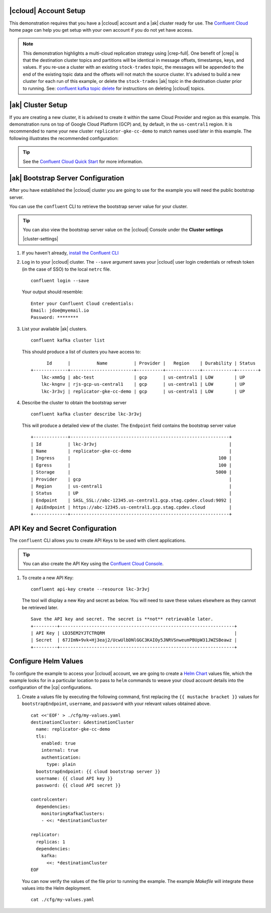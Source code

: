 |ccloud| Account Setup
+++++++++++++++++++++++++++++

This demonstration requires that you have a |ccloud| account and a |ak| cluster ready for use.  The `Confluent Cloud <https://www.confluent.io/confluent-cloud/>`__ home page can help you get setup with your own account if you do not yet have access.   

.. note:: This demonstration highlights a multi-cloud replication strategy using |crep-full|.  One benefit of |crep| is that the destination cluster topics and partitions will be identical in message offsets, timestamps, keys, and values.   If you re-use a cluster with an existing ``stock-trades`` topic, the messages will be appended to the end of the existing topic data and the offsets will not match the source cluster.  It's advised to build a new cluster for each run of this example, or delete the ``stock-trades`` |ak| topic in the destination cluster prior to running.  See: `confluent kafka topic delete <https://docs.confluent.io/ccloud-cli/current/command-reference/kafka/topic/ccloud_kafka_topic_delete.html>`__ for instructions on deleting |ccloud| topics.

|ak| Cluster Setup
+++++++++++++++++++

If you are creating a new cluster, it is advised to create it within the same Cloud Provider and region as this example.  This demonstration runs on top of Google Cloud Platform (GCP) and, by default, in the ``us-central1`` region.  It is recommended to name your new cluster ``replicator-gke-cc-demo`` to match names used later in this example.  The following illustrates the recommended configuration:

.. figure:: images/new-cluster.png
    :alt: New Cluster Example

.. tip:: See the `Confluent Cloud Quick Start <https://docs.confluent.io/cloud/current/get-started/index.html>`__ for more information.

|ak| Bootstrap Server Configuration
++++++++++++++++++++++++++++++++++++

After you have established the |ccloud| cluster you are going to use for the example you will need the public bootstrap server.

You can use the ``confluent`` CLI to retrieve the bootstrap server value for your cluster.

.. tip:: You can also view the bootstrap server value on the |ccloud| Console under the **Cluster settings**
  
  |cluster-settings| 

#.  If you haven't already, `install the Confluent CLI <https://docs.confluent.io/confluent-cli/current/install.html>`__

#.  Log in to your |ccloud| cluster. The ``--save`` argument saves your |ccloud| user login credentials or refresh token (in the case of SSO) to the local ``netrc`` file.

    ::

        confluent login --save

    Your output should resemble:

    ::

        Enter your Confluent Cloud credentials:
        Email: jdoe@myemail.io
        Password: ********

#.  List your available |ak| clusters.

    ::

        confluent kafka cluster list

    This should produce a list of clusters you have access to:

    ::

              Id      |          Name          | Provider |   Region    | Durability | Status  
        +-------------+------------------------+----------+-------------+------------+--------+
            lkc-xmm5g | abc-test               | gcp      | us-central1 | LOW        | UP      
            lkc-kngnv | rjs-gcp-us-central1    | gcp      | us-central1 | LOW        | UP      
            lkc-3r3vj | replicator-gke-cc-demo | gcp      | us-central1 | LOW        | UP      

#.  Describe the cluster to obtain the bootstrap server

    ::

        confluent kafka cluster describe lkc-3r3vj

    This will produce a detailed view of the cluster.  The ``Endpoint`` field contains the bootstrap server value

    ::

        +-------------+------------------------------------------------------------+
        | Id          | lkc-3r3vj                                                  |
        | Name        | replicator-gke-cc-demo                                     |
        | Ingress     |                                                        100 |
        | Egress      |                                                        100 |
        | Storage     |                                                       5000 |
        | Provider    | gcp                                                        |
        | Region      | us-central1                                                |
        | Status      | UP                                                         |
        | Endpoint    | SASL_SSL://abc-12345.us-central1.gcp.stag.cpdev.cloud:9092 |
        | ApiEndpoint | https://abc-12345.us-central1.gcp.stag.cpdev.cloud         |
        +-------------+------------------------------------------------------------+

API Key and Secret Configuration
++++++++++++++++++++++++++++++++

The ``confluent`` CLI allows you to create API Keys to be used with client applications.

.. tip:: You can also create the API Key using the `Confluent Cloud Console <https://docs.confluent.io/cloud/current/access-management/authenticate/api-keys/api-keys.html#edit-resource-specific-api-key-descriptions-using-the-ui>`__.

#.  To create a new API Key:

    ::

        confluent api-key create --resource lkc-3r3vj

    The tool will display a new Key and secret as below.  You will need to save these values elsewhere as they cannot be retrieved later.

    ::

        Save the API key and secret. The secret is **not** retrievable later.
        +---------+------------------------------------------------------------------+
        | API Key | LD35EM2YJTCTRQRM                                                 |
        | Secret  | 67JImN+9vk+Hj3eaj2/UcwUlbDNlGGC3KAIOy5JNRVSnweumPBUpW31JWZSBeawz |
        +---------+------------------------------------------------------------------+

Configure Helm Values
+++++++++++++++++++++

To configure the example to access your |ccloud| account, we are going to create a `Helm Chart <https://helm.sh/docs/chart_template_guide/>`__ values file, which the example looks for in a particular location to pass to ``helm`` commands to weave your cloud account details into the configuration of the |cp| configurations.

#.  Create a values file by executing the following command, first replacing the ``{{ mustache bracket }}`` values for  ``bootstrapEndpoint``, ``username``, and ``password`` with your relevant values obtained above. 

    ::

        cat <<'EOF' > ./cfg/my-values.yaml
        destinationCluster: &destinationCluster
          name: replicator-gke-cc-demo
          tls:
            enabled: true
            internal: true
            authentication:
              type: plain
          bootstrapEndpoint: {{ cloud bootstrap server }}
          username: {{ cloud API key }}
          password: {{ cloud API secret }}
        
        controlcenter:
          dependencies:
            monitoringKafkaClusters:
            - <<: *destinationCluster
        
        replicator:
          replicas: 1
          dependencies:
            kafka:
              <<: *destinationCluster
        EOF

    You can now verify the values of the file prior to running the example.  The example `Makefile` will integrate these values into the Helm deployment.

    ::

        cat ./cfg/my-values.yaml
